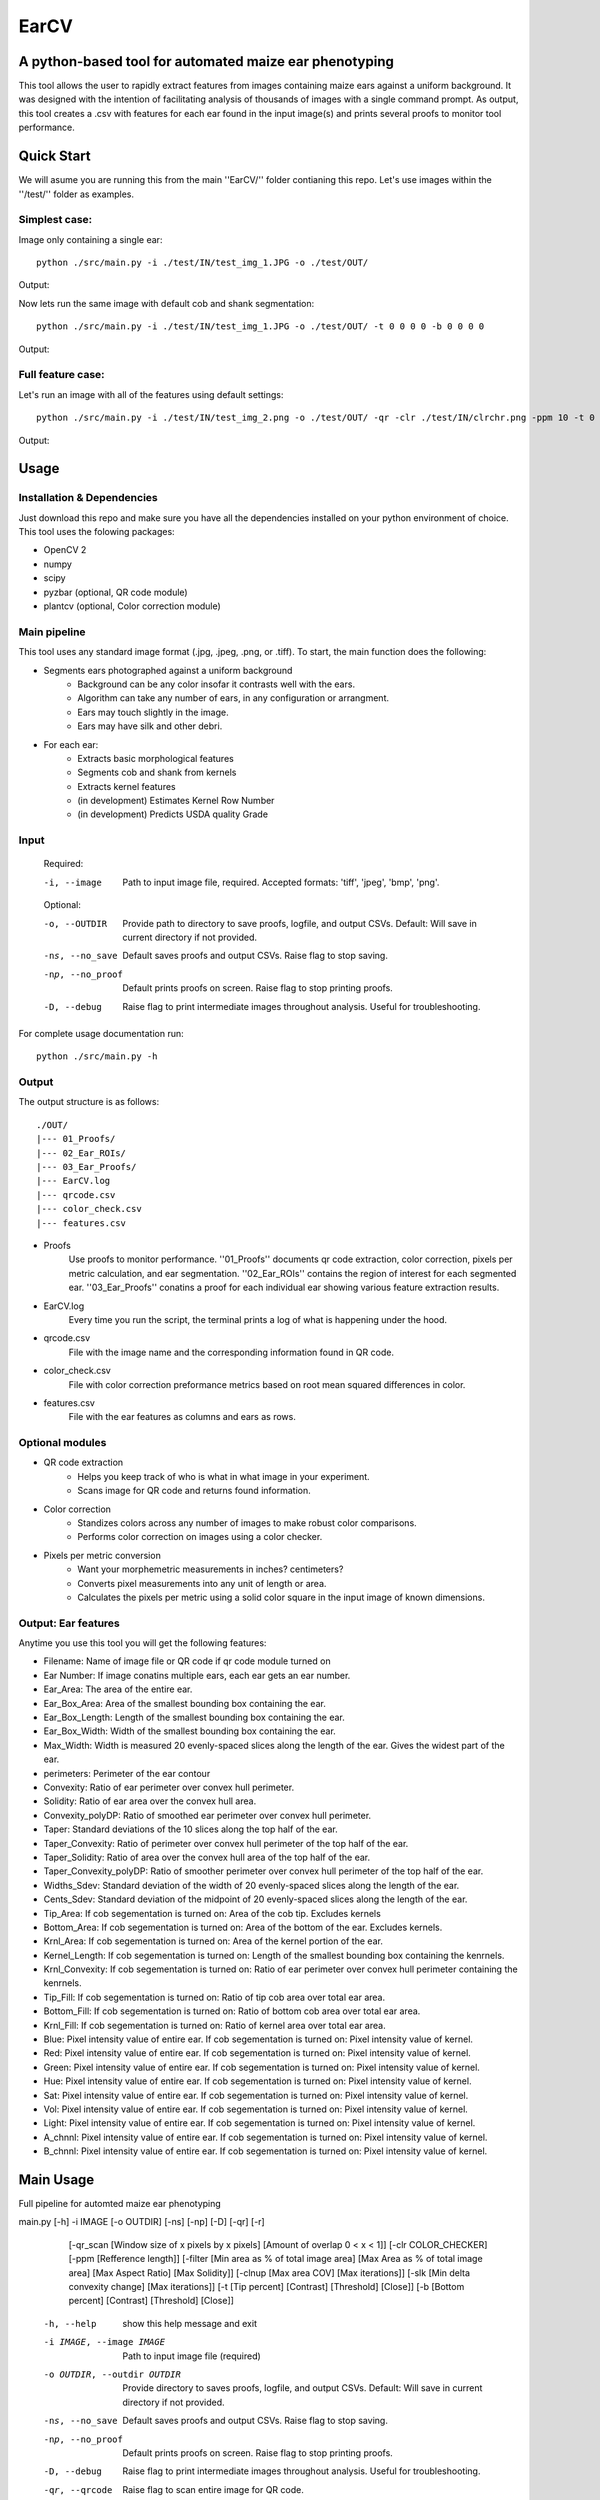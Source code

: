 .. highlight:: rst

=====
EarCV
=====

-------------------------------------------------------
A python-based tool for automated maize ear phenotyping
-------------------------------------------------------

This tool allows the user to rapidly extract features from images containing maize ears against a uniform background. It was designed with the intention of facilitating analysis of thousands of images with a single command prompt. As output, this tool creates a .csv with features for each ear found in the input image(s) and prints several proofs to monitor tool performance.

-----------
Quick Start
-----------

We will asume you are running this from the main ''EarCV/'' folder contianing this repo. Let's use images within the ''/test/'' folder as examples. 

^^^^^^^^^^^^^^
Simplest case:
^^^^^^^^^^^^^^
Image only containing a single ear::

	python ./src/main.py -i ./test/IN/test_img_1.JPG -o ./test/OUT/

Output:

.. image:: ./test/OUT/01_Proofs/test_img_1_proof.png
	:height: 2944 px
	:width: 2949 px
	:scale: 1 %
	:alt: alternate text
	:align: right

.. image:: ./test/OUT/03_Ear_Proofs/test_img_1_ear_1_proof1.png
	:height: 100 px
	:width: 200 px
	:scale: 10 %
	:alt: alternate text
	:align: right


Now lets run the same image with default cob and shank segmentation::

	python ./src/main.py -i ./test/IN/test_img_1.JPG -o ./test/OUT/ -t 0 0 0 0 -b 0 0 0 0 

Output:

.. image:: ./test/OUT/03_Ear_Proofs/test_img_1_ear_1_proof2.png
	:height: 100px
	:width: 200 px
	:scale: 10 %
	:alt: alternate text
	:align: right

^^^^^^^^^^^^^^^^^^
Full feature case:
^^^^^^^^^^^^^^^^^^

Let's run an image with all of the features using default settings::

	python ./src/main.py -i ./test/IN/test_img_2.png -o ./test/OUT/ -qr -clr ./test/IN/clrchr.png -ppm 10 -t 0 0 0 0 -b 0 0 0 0

Output:

.. image:: ./test/OUT/01_Proofs/test_img_2_proof.png
    :alt: alternate text

-----
Usage
-----

^^^^^^^^^^^^^^^^^^^^^^^^^^^
Installation & Dependencies
^^^^^^^^^^^^^^^^^^^^^^^^^^^

Just download this repo and make sure you have all the dependencies installed on your python environment of choice. This tool uses the folowing packages:

* OpenCV 2
* numpy
* scipy
* pyzbar (optional, QR code module)
* plantcv (optional, Color correction module)

^^^^^^^^^^^^^
Main pipeline
^^^^^^^^^^^^^
This tool uses any standard image format (.jpg, .jpeg, .png, or .tiff). To start, the main function does the following:

* Segments ears photographed against a uniform background
	- Background can be any color insofar it contrasts well with the ears.
	- Algorithm can take any number of ears, in any configuration or arrangment.
	- Ears may touch slightly in the image.
	- Ears may have silk and other debri.

* For each ear:
	- Extracts basic morphological features
	- Segments cob and shank from kernels
	- Extracts kernel features
	- (in development) Estimates Kernel Row Number
	- (in development) Predicts USDA quality Grade
 
^^^^^
Input
^^^^^

	Required:

	-i, --image      	   Path to input image file, required. Accepted formats: 'tiff', 'jpeg', 'bmp', 'png'.

	Optional:

	-o, --OUTDIR     	   Provide path to directory to save proofs, logfile, and output CSVs. Default: Will save in current directory if not provided.

	-ns, --no_save   	   Default saves proofs and output CSVs. Raise flag to stop saving.

	-np, --no_proof		   Default prints proofs on screen. Raise flag to stop printing proofs.

	-D, --debug     	   Raise flag to print intermediate images throughout analysis. Useful for troubleshooting.

For complete usage documentation run::

	python ./src/main.py -h

^^^^^
Output
^^^^^
The output structure is as follows::

	./OUT/
	|--- 01_Proofs/
	|--- 02_Ear_ROIs/
	|--- 03_Ear_Proofs/
	|--- EarCV.log
	|--- qrcode.csv
	|--- color_check.csv
	|--- features.csv

* Proofs
	Use proofs to monitor performance. ''01_Proofs'' documents qr code extraction, color correction, pixels per metric calculation, and ear segmentation. ''02_Ear_ROIs'' contains the region of interest for each segmented ear. ''03_Ear_Proofs'' conatins a proof for each individual ear showing various feature extraction results. 
* EarCV.log
	Every time you run the script, the terminal prints a log of what is happening under the hood.
* qrcode.csv
	File with the image name and the corresponding information found in QR code.
* color_check.csv
	File with color correction preformance metrics based on root mean squared differences in color.
* features.csv
	File with the ear features as columns and ears as rows.

^^^^^^^^^^^^^^^^
Optional modules
^^^^^^^^^^^^^^^^
* QR code extraction
	- Helps you keep track of who is what in what image in your experiment.
	- Scans image for QR code and returns found information.
* Color correction
	- Standizes colors across any number of images to make robust color comparisons.
	- Performs color correction on images using a color checker.
* Pixels per metric conversion
	- Want your morphemetric measurements in inches? centimeters?
	- Converts pixel measurements into any unit of length or area.
	- Calculates the pixels per metric using a solid color square in the input image of known dimensions.

^^^^^^^^^^^^^^^^^^^^
Output: Ear features
^^^^^^^^^^^^^^^^^^^^

Anytime you use this tool you will get the following features:

* Filename:					Name of image file or QR code if qr code module turned on
* Ear Number:				If image conatins multiple ears, each ear gets an ear number.
* Ear_Area:					The area of the entire ear. 
* Ear_Box_Area:				Area of the smallest bounding box containing the ear.
* Ear_Box_Length:			Length of the smallest bounding box containing the ear.
* Ear_Box_Width: 			Width of the smallest bounding box containing the ear.
* Max_Width: 				Width is measured 20 evenly-spaced slices along the length of the ear. Gives the widest part of the ear.
* perimeters: 				Perimeter of the ear contour
* Convexity: 				Ratio of ear perimeter over convex hull perimeter.
* Solidity: 				Ratio of ear area over the convex hull area.
* Convexity_polyDP: 		Ratio of smoothed ear perimeter over convex hull perimeter.
* Taper: 					Standard deviations of the 10 slices along the top half of the ear.
* Taper_Convexity: 			Ratio of perimeter over convex hull perimeter of the top half of the ear.
* Taper_Solidity: 			Ratio of area over the convex hull area of the top half of the ear.
* Taper_Convexity_polyDP: 	Ratio of smoother perimeter over convex hull perimeter of the top half of the ear.
* Widths_Sdev: 				Standard deviation of the width of 20 evenly-spaced slices along the length of the ear.
* Cents_Sdev: 				Standard deviation of the midpoint of 20 evenly-spaced slices along the length of the ear.
* Tip_Area: 				If cob segementation is turned on: Area of the cob tip. Excludes kernels
* Bottom_Area: 				If cob segementation is turned on: Area of the bottom of the ear. Excludes kernels.
* Krnl_Area: 				If cob segementation is turned on: Area of the kernel portion of the ear.
* Kernel_Length: 			If cob segementation is turned on: Length of the smallest bounding box containing the kenrnels.
* Krnl_Convexity: 			If cob segementation is turned on: Ratio of ear perimeter over convex hull perimeter containing the kenrnels.
* Tip_Fill: 				If cob segementation is turned on: Ratio of tip cob area over total ear area.
* Bottom_Fill: 				If cob segementation is turned on: Ratio of bottom cob area over total ear area.
* Krnl_Fill: 				If cob segementation is turned on: Ratio of kernel area over total ear area.
* Blue: 					Pixel intensity value of entire ear. If cob segementation is turned on: Pixel intensity value of kernel.
* Red: 						Pixel intensity value of entire ear. If cob segementation is turned on: Pixel intensity value of kernel.
* Green: 					Pixel intensity value of entire ear. If cob segementation is turned on: Pixel intensity value of kernel.
* Hue: 						Pixel intensity value of entire ear. If cob segementation is turned on: Pixel intensity value of kernel.
* Sat: 						Pixel intensity value of entire ear. If cob segementation is turned on: Pixel intensity value of kernel.
* Vol: 						Pixel intensity value of entire ear. If cob segementation is turned on: Pixel intensity value of kernel.
* Light: 					Pixel intensity value of entire ear. If cob segementation is turned on: Pixel intensity value of kernel.
* A_chnnl: 					Pixel intensity value of entire ear. If cob segementation is turned on: Pixel intensity value of kernel.
* B_chnnl: 					Pixel intensity value of entire ear. If cob segementation is turned on: Pixel intensity value of kernel.


----------
Main Usage
----------

Full pipeline for automted maize ear phenotyping

main.py [-h] -i IMAGE [-o OUTDIR] [-ns] [-np] [-D] [-qr] [-r]
        [-qr_scan [Window size of x pixels by x pixels]
        [Amount of overlap 0 < x < 1]] [-clr COLOR_CHECKER]
        [-ppm [Refference length]]
        [-filter [Min area as % of total image area]
        [Max Area as % of total image area] [Max Aspect Ratio]
        [Max Solidity]] [-clnup [Max area COV] [Max iterations]]
        [-slk [Min delta convexity change] [Max iterations]]
        [-t [Tip percent] [Contrast] [Threshold] [Close]]
        [-b [Bottom percent] [Contrast] [Threshold] [Close]]

  -h, --help            show this help message and exit
  -i IMAGE, --image IMAGE
                        Path to input image file (required)
  -o OUTDIR, --outdir OUTDIR
                        Provide directory to saves proofs, logfile, and output
                        CSVs. Default: Will save in current directory if not
                        provided.
  -ns, --no_save        Default saves proofs and output CSVs. Raise flag to
                        stop saving.
  -np, --no_proof       Default prints proofs on screen. Raise flag to stop
                        printing proofs.
  -D, --debug           Raise flag to print intermediate images throughout
                        analysis. Useful for troubleshooting.
  -qr, --qrcode         Raise flag to scan entire image for QR code.
  -r, --rename          Default renames images with found QRcode. Raise flag
                        to stop renaming images with found QRcode.
  -qr_scan [Window size of x pixels by x pixels] [Amount of overlap (0 < x < 1)], --qr_window_size_overlap [Window size of x pixels by x pixels] [Amount of overlap (0 < x < 1)]
                        Provide the size of window to scan through image for
                        QR code and the amount of overlap between sections(0 <
                        x < 1).
  -clr COLOR_CHECKER, --color_checker COLOR_CHECKER
                        Path to input image file with refference color
                        checker.
  -ppm [Refference length], --pixelspermetric [Refference length]
                        Calculate pixels per metric using either a color
                        checker or the largest uniform color square. Provide
                        refference length.
  -filter [Min area as % of total image area] [Max Area as % of total image area] [Max Aspect Ratio] [Max Solidity], --ear_filter [Min area as % of total image area] [Max Area as % of total image area] [Max Aspect Ratio] [Max Solidity]
                        Ear segmentation filter. Default: Min Area--1 percent,
                        Max Area--x percent, Max Aspect Ratio: x < 0.6, Max
                        Solidity: 0.98. Flag with three arguments to customize
                        ear filter.
  -clnup [Max area COV] [Max iterations], --ear_cleanup [Max area COV] [Max iterations]
                        Ear clean-up module. Default: Max Area Coefficient of
                        Variation threshold: 0.2, Max number of iterations:
                        10. Flag with two arguments to customize clean up
                        module.
  -slk [Min delta convexity change] [Max iterations], --silk_cleanup [Min delta convexity change] [Max iterations]
                        Silk decontamination module. Default: Min change in
                        covexity: 0.04, Max number of iterations: 10. Flag
                        with two arguments to customize silk clean up module
  -t [Tip percent] [Contrast] [Threshold] [Close], --tip [Tip percent] [Contrast] [Threshold] [Close]
                        Tip segmentation module. Tip percent, Contrast,
                        Threshold, Close. Flag with four arguments to
                        customize tip segmentation module. Turn of module by
                        providing '0' for all arguments
  -b [Bottom percent] [Contrast] [Threshold] [Close], --bottom [Bottom percent] [Contrast] [Threshold] [Close]
                        Bottom segmentation module. Bottom percent, Contrast,
                        Threshold, Close. Flag with four arguments to
                        customize tip segmentation module. Turn of module by
                        providing '0' for all arguments
------------------
QR code extraction
------------------

Scans image for QR code and extracts information using pyzbar's decode function.

* Parameters

	qr_img : array_like
		Valid file path to image to be scanned for QR code. Accepted formats: 'tiff', 'jpeg', 'bmp', 'png'.


	qr_window_size: float
		Optional. Dimension of square window size to scan over original image.

	overlap: float
		Optional. Amount of overlap between windows. Must be a decimal between 0 & 1. The higher the number the more overlap between windows and higher scanning resolution but longer analysis.

	debug: bool
		If true, print images.

* Returns

	QRcodeType
	QRcodeData
	QRcodeRect
	qr_count
	qr_proof

* References

	Thank you zbar! http://zbar.sourceforge.net/index.html

* Examples

	Example 1::

		python qr.py test_img_2.png None None False

	Example 2::

		python qr.py test_img_2.png 2000 0.01 True


----------------
Color correction
----------------
Corrects the color of an image that contains a color checker based on refference. This tool can optionally use any refference image of a color checker for color correction. You may use the provided refference in this package called 'clrchr.png'. Credit to: Nayanika Ghosh <https://github.com/juang0nzal3z/EarCV/tree/main/ColorHomography>

* Parameters

	filename : array_like
	    Valid file path to image to be color corrected. Accepted formats: 'tiff', 'jpeg', 'bmp', 'png'.

	reff_name: array-like
	    Valid file path to refference image to be used as ground truth for color correction. Accepted formats: 'tiff', 'jpeg', 'bmp', 'png'.

	debug: bool
	    If true, print output proof images.

* Returns

	tar_chk: 
	    Image: color checker mask from original image to to corrected
	corrected: 
	    Image: Image after color checker correction
	avg_tar_error: 
	    Int. RMS error of original color checker
	avg_trans_error:
	    Int. RMS error after color correction
	csv_field:
	    Vector of 26 values containing correction metrics to asses performance:
	    'Filename', 'Overall improvement', 'Square1', 'Square1', 'Square3', 'Square4', 'Square5', 'Square6',
	    'Square7', 'Square8', 'Square9', 'Square10', 'Square11', 'Square12', 'Square13', 'Square14',
	    'Square15', 'Square16', 'Square17', 'Square18', 'Square19', 'Square20', 'Square21', 'Square22', 'Square23', 'Square24'

* References

	.. [1] Algorithm based on: <https://homepages.inf.ed.ac.uk/rbf/PAPERS/hgcic16.pdf>

* Example::

	python ppm.py test_img_2.png 100

------------------------
Pixels per metric module
------------------------
This tool allows the user to convert any 1D or 2D measurements from pixels to a know unit by providing a refference in the image. The refference must be a solid color square known dimensions. (Optional) Any square within a color checker may be used.

* Parameters
	filename : array_like
	    Valid file path to image. Accepted formats: 'tiff', 'jpeg', 'bmp', 'png'.
	pixelspermetric: float
	    Refference length of largest square in image in any lenght unit of interest.

* Returns
	PixelsPerMetric
	    Number of pixels per unit refference provided (centimeters, inches, etc.)
	ppm_proof
	    Image showing the largest square and its ppm conversion ratio

* References
	[1] Adrian Rosebrock, OpenCV, PyImageSearch, <https://www.pyimagesearch.com/>, accessed on 01 January 2020

* Examples::

	python ppm.py test_img_2.png 100

